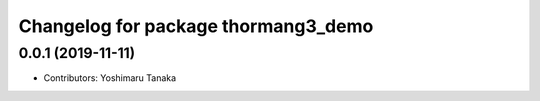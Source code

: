 ^^^^^^^^^^^^^^^^^^^^^^^^^^^^^^^^^^^^
Changelog for package thormang3_demo
^^^^^^^^^^^^^^^^^^^^^^^^^^^^^^^^^^^^

0.0.1 (2019-11-11)
------------------
* Contributors: Yoshimaru Tanaka
